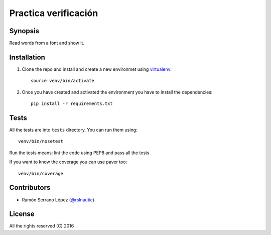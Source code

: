 =========================
 Practica verificación
=========================

.. image:: https://github.com/rslnautic/practica-verificacion.svg?branch=master
    :target: https://github.com/rslnautic/practica-verificacion

Synopsis
========

Read words from a font and show it.


Installation
============

#. Clone the repo and install and create a new environmet using virtualenv_::

    source venv/bin/activate

#. Once you have created and activated the environment you have to install the dependencies::

    pip install -r requirements.txt

.. _virtualenv: https://github.com/pypa/virtualenv

Tests
=====

All the tests are into ``tests`` directory. You can run them using::

    venv/bin/nosetest

Run the tests means: lint the code using PEP8 and pass all the tests

If you want to know the coverage you can use paver too::

    venv/bin/coverage

Contributors
============

* Ramón Serrano López (`@rslnautic`_)

.. _@rslnautic: http://twitter.com/ramonsl93

License
=======

All the rights reserved (C) 2016